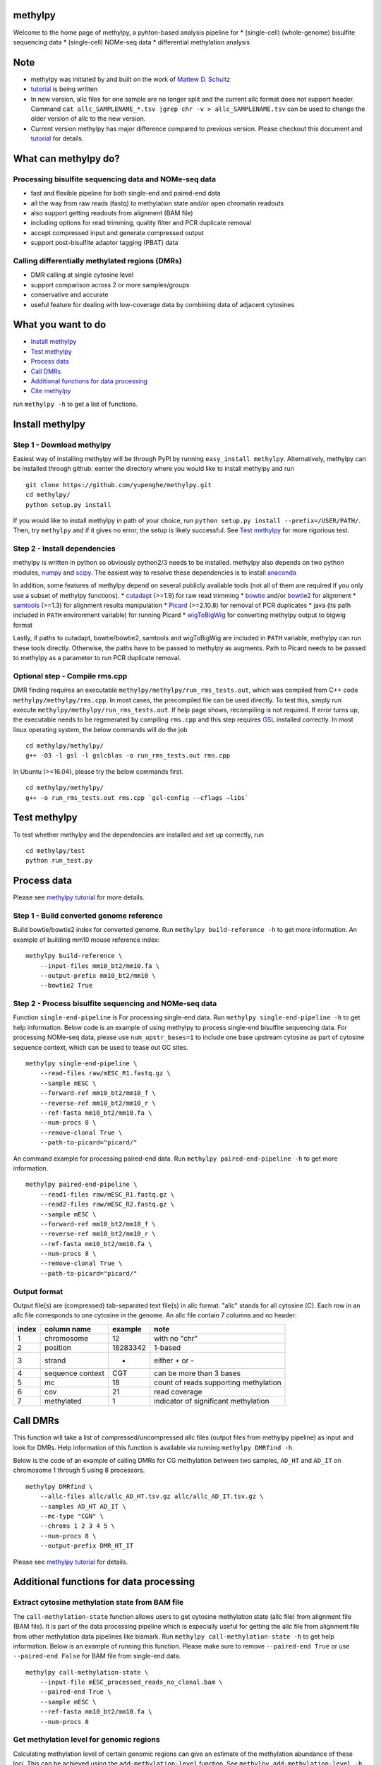 methylpy
========

Welcome to the home page of methylpy, a pyhton-based analysis pipeline
for \* (single-cell) (whole-genome) bisulfite sequencing data \*
(single-cell) NOMe-seq data \* differential methylation analysis

Note
====

-  methylpy was initiated by and built on the work of `Mattew D.
   Schultz <https://github.com/schultzmattd>`__
-  `tutorial <https://github.com/yupenghe/methylpy/blob/methylpy/tutorial.md>`__
   is being written
-  In new version, allc files for one sample are no longer split and the
   current allc format does not support header. Command
   ``cat allc_SAMPLENAME_*.tsv |grep chr -v > allc_SAMPLENAME.tsv`` can
   be used to change the older version of allc to the new version.
-  Current version methylpy has major difference compared to previous
   version. Please checkout this document and
   `tutorial <https://github.com/yupenghe/methylpy/blob/methylpy/tutorial.md>`__
   for details.

What can methylpy do?
=====================

Processing bisulfite sequencing data and NOMe-seq data
^^^^^^^^^^^^^^^^^^^^^^^^^^^^^^^^^^^^^^^^^^^^^^^^^^^^^^

-  fast and flexible pipeline for both single-end and paired-end data
-  all the way from raw reads (fastq) to methylation state and/or open
   chromatin readouts
-  also support getting readouts from alignment (BAM file)
-  including options for read trimming, quality filter and PCR duplicate
   removal
-  accept compressed input and generate compressed output
-  support post-bisulfite adaptor tagging (PBAT) data

Calling differentially methylated regions (DMRs)
^^^^^^^^^^^^^^^^^^^^^^^^^^^^^^^^^^^^^^^^^^^^^^^^

-  DMR calling at single cytosine level
-  support comparison across 2 or more samples/groups
-  conservative and accurate
-  useful feature for dealing with low-coverage data by combining data
   of adjacent cytosines

What you want to do
===================

-  `Install methylpy <#install-methylpy>`__
-  `Test methylpy <#test-methylpy>`__
-  `Process data <#process-data>`__
-  `Call DMRs <#call-dmrs>`__
-  `Additional functions for data
   processing <#additional-functions-for-data-processing>`__
-  `Cite methylpy <#cite-methylpy>`__

run ``methylpy -h`` to get a list of functions.

Install methylpy
================

Step 1 - Download methylpy
^^^^^^^^^^^^^^^^^^^^^^^^^^

Easiest way of installing methylpy will be through PyPI by running
``easy_install methylpy``. Alternatively, methylpy can be installed
through github: eenter the directory where you would like to install
methylpy and run

::

    git clone https://github.com/yupenghe/methylpy.git
    cd methylpy/
    python setup.py install

If you would like to install methylpy in path of your choice, run
``python setup.py install --prefix=/USER/PATH/``. Then, try ``methylpy``
and if it gives no error, the setup is likely successful. See `Test
methylpy <#test-methylpy>`__ for more rigorious test.

Step 2 - Install dependencies
^^^^^^^^^^^^^^^^^^^^^^^^^^^^^

methylpy is written in python so obviously python2/3 needs to be
installed. methylpy also depends on two python modules,
`numpy <http://www.numpy.org/>`__ and
`scipy <https://www.scipy.org/>`__. The easiest way to resolve these
dependencies is to install
`anaconda <https://www.anaconda.com/download/>`__

In addition, some features of methylpy depend on several publicly
available tools (not all of them are required if you only use a subset
of methylpy functions). \*
`cutadapt <http://cutadapt.readthedocs.io/en/stable/installation.html>`__
(>=1.9) for raw read trimming \*
`bowtie <http://bowtie-bio.sourceforge.net/index.shtml>`__ and/or
`bowtie2 <http://bowtie-bio.sourceforge.net/bowtie2/index.shtml>`__ for
alignment \* `samtools <https://github.com/samtools/samtools>`__ (>=1.3)
for alignment results manipulation \*
`Picard <https://broadinstitute.github.io/picard/index.html>`__
(>=2.10.8) for removal of PCR duplicates \* java (its path included in
``PATH`` environment variable) for running Picard \*
`wigToBigWig <http://hgdownload.soe.ucsc.edu/admin/exe/linux.x86_64/wigToBigWig>`__
for converting methylpy output to bigwig format

Lastly, if paths to cutadapt, bowtie/bowtie2, samtools and wigToBigWig
are included in ``PATH`` variable, methylpy can run these tools
directly. Otherwise, the paths have to be passed to methylpy as
augments. Path to Picard needs to be passed to methylpy as a parameter
to run PCR duplicate removal.

Optional step - Compile rms.cpp
^^^^^^^^^^^^^^^^^^^^^^^^^^^^^^^

DMR finding requires an executable
``methylpy/methylpy/run_rms_tests.out``, which was compiled from C++
code ``methylpy/methylpy/rms.cpp``. In most cases, the precompiled file
can be used directly. To test this, simply run execute
``methylpy/methylpy/run_rms_tests.out``. If help page shows, recompiling
is not required. If error turns up, the executable needs to be
regenerated by compiling ``rms.cpp`` and this step requires
`GSL <https://www.gnu.org/software/gsl/>`__ installed correctly. In most
linux operating system, the below commands will do the job

::

    cd methylpy/methylpy/
    g++ -O3 -l gsl -l gslcblas -o run_rms_tests.out rms.cpp

In Ubuntu (>=16.04), please try the below commands first.

::

    cd methylpy/methylpy/
    g++ -o run_rms_tests.out rms.cpp `gsl-config --cflags —libs`

Test methylpy
=============

To test whether methylpy and the dependencies are installed and set up
correctly, run

::

    cd methylpy/test
    python run_test.py

Process data
============

Please see `methylpy
tutorial <https://github.com/yupenghe/methylpy/blob/methylpy/tutorial.md>`__
for more details.

Step 1 - Build converted genome reference
^^^^^^^^^^^^^^^^^^^^^^^^^^^^^^^^^^^^^^^^^

Build bowtie/bowtie2 index for converted genome. Run
``methylpy build-reference -h`` to get more information. An example of
building mm10 mouse reference index:

::

    methylpy build-reference \
        --input-files mm10_bt2/mm10.fa \
        --output-prefix mm10_bt2/mm10 \
        --bowtie2 True

Step 2 - Process bisulfite sequencing and NOMe-seq data
^^^^^^^^^^^^^^^^^^^^^^^^^^^^^^^^^^^^^^^^^^^^^^^^^^^^^^^

Function ``single-end-pipeline`` is For processing single-end data. Run
``methylpy single-end-pipeline -h`` to get help information. Below code
is an example of using methylpy to process single-end bisulfite
sequencing data. For processing NOMe-seq data, please use
``num_upstr_bases=1`` to include one base upstream cytosine as part of
cytosine sequence context, which can be used to tease out GC sites.

::

    methylpy single-end-pipeline \
        --read-files raw/mESC_R1.fastq.gz \
        --sample mESC \
        --forward-ref mm10_bt2/mm10_f \
        --reverse-ref mm10_bt2/mm10_r \
        --ref-fasta mm10_bt2/mm10.fa \
        --num-procs 8 \
        --remove-clonal True \
        --path-to-picard="picard/"

An command example for processing paired-end data. Run
``methylpy paired-end-pipeline -h`` to get more information.

::

    methylpy paired-end-pipeline \
        --read1-files raw/mESC_R1.fastq.gz \
        --read2-files raw/mESC_R2.fastq.gz \
        --sample mESC \
        --forward-ref mm10_bt2/mm10_f \
        --reverse-ref mm10_bt2/mm10_r \
        --ref-fasta mm10_bt2/mm10.fa \
        --num-procs 8 \
        --remove-clonal True \
        --path-to-picard="picard/"

Output format
^^^^^^^^^^^^^

Output file(s) are (compressed) tab-separated text file(s) in allc
format. "allc" stands for all cytosine (C). Each row in an allc file
corresponds to one cytosine in the genome. An allc file contain 7
columns and no header:

+---------+--------------------+------------+-----------------------------------------+
| index   | column name        | example    | note                                    |
+=========+====================+============+=========================================+
| 1       | chromosome         | 12         | with no "chr"                           |
+---------+--------------------+------------+-----------------------------------------+
| 2       | position           | 18283342   | 1-based                                 |
+---------+--------------------+------------+-----------------------------------------+
| 3       | strand             | +          | either + or -                           |
+---------+--------------------+------------+-----------------------------------------+
| 4       | sequence context   | CGT        | can be more than 3 bases                |
+---------+--------------------+------------+-----------------------------------------+
| 5       | mc                 | 18         | count of reads supporting methylation   |
+---------+--------------------+------------+-----------------------------------------+
| 6       | cov                | 21         | read coverage                           |
+---------+--------------------+------------+-----------------------------------------+
| 7       | methylated         | 1          | indicator of significant methylation    |
+---------+--------------------+------------+-----------------------------------------+

Call DMRs
=========

This function will take a list of compressed/uncompressed allc files
(output files from methylpy pipeline) as input and look for DMRs. Help
information of this function is available via running
``methylpy DMRfind -h``.

Below is the code of an example of calling DMRs for CG methylation
between two samples, ``AD_HT`` and ``AD_IT`` on chromosome 1 through 5
using 8 processors.

::

    methylpy DMRfind \
        --allc-files allc/allc_AD_HT.tsv.gz allc/allc_AD_IT.tsv.gz \
        --samples AD_HT AD_IT \
        --mc-type "CGN" \
        --chroms 1 2 3 4 5 \
        --num-procs 8 \
        --output-prefix DMR_HT_IT

Please see `methylpy
tutorial <https://github.com/yupenghe/methylpy/blob/methylpy/tutorial.md>`__
for details.

Additional functions for data processing
========================================

Extract cytosine methylation state from BAM file
^^^^^^^^^^^^^^^^^^^^^^^^^^^^^^^^^^^^^^^^^^^^^^^^

The ``call-methylation-state`` function allows users to get cytosine
methylation state (allc file) from alignment file (BAM file). It is part
of the data processing pipeline which is especially useful for getting
the allc file from alignment file from other methylation data pipelines
like bismark. Run ``methylpy call-methylation-state -h`` to get help
information. Below is an example of running this function. Please make
sure to remove ``--paired-end True`` or use ``--paired-end False`` for
BAM file from single-end data.

::

    methylpy call-methylation-state \
        --input-file mESC_processed_reads_no_clonal.bam \
        --paired-end True \
        --sample mESC \
        --ref-fasta mm10_bt2/mm10.fa \
        --num-procs 8

Get methylation level for genomic regions
^^^^^^^^^^^^^^^^^^^^^^^^^^^^^^^^^^^^^^^^^

Calculating methylation level of certain genomic regions can give an
estimate of the methylation abundance of these loci. This can be
achieved using the ``add-methylation-level`` function. See
``methylpy add-methylation-level -h`` for more details about the input
format and available options.

::

    methylpy add-methylation-level \
        --input-tsv-file DMR_AD_IT.tsv \
        --output-file DMR_AD_IT_with_level.tsv \
        --allc-files allc/allc_AD_HT_1.tsv.gz allc/allc_AD_HT_2.tsv.gz \
            allc/allc_AD_IT_1.tsv.gz allc/allc_AD_IT_2.tsv.gz \
        --samples AD_HT_1 AD_HT_2 AD_IT_1 AD_IT_2 \
        --mc-type CGN \
        --num-procs 4

Merge allc files (of replicates)
^^^^^^^^^^^^^^^^^^^^^^^^^^^^^^^^

The ``merge-allc`` function can merge multiple allc files into a single
allc file. It is useful when separate allc files are generated for
replicates of a tissue or cell type, and one wants to get a single allc
file for that tissue/cell type. See ``methylpy merge-allc -h`` for more
information.

::

    methylpy merge-allc \
        --allc-files allc/allc_AD_HT_1.tsv.gz allc/allc_AD_HT_2.tsv.gz \
        --output-file allc/allc_AD_HT.tsv.gz \
        --compress-output True

Convert allc file to bigwig format
^^^^^^^^^^^^^^^^^^^^^^^^^^^^^^^^^^

The ``allc-to-bigwig`` function generates bigwig file from allc file.
Methylation level will be calculated in equally divided non-overlapping
genomic bins and the output will be stored in a bigwig file. See
``methylpy allc-to-bigwig -h`` for more information.

::

    methylpy allc-to-bigwig \
        --input-allc-file results/allc_mESC.tsv.gz \
        --output-file results/allc_mESC.bw \
        --ref-fasta mm10_bt2/mm10.fa \
        --mc-type CGN \
        --bin-size 100  

Quality filter for bisulfite sequencing reads
^^^^^^^^^^^^^^^^^^^^^^^^^^^^^^^^^^^^^^^^^^^^^

Sometimes, we want to filter out reads that cannot be mapped confidently
or are likely from under-converted DNA fragments. This can be done using
the ``bam-quality-filter`` function. See
``methylpy bam-quality-filter -h`` for parameter inforamtion.

For example, below command can be used to filter out reads with less
than 30 MAPQ score (poor alignment) and with mCH level greater than 0.7
(under-conversion) if the reads contain enough (at least 3) CH sites.

::

    methylpy bam-quality-filter \
        --input-file mESC_processed_reads_no_clonal.bam \
        --output-file mESC_processed_reads_no_clonal.filtered.bam \
        --ref-fasta mm10_bt2/mm10.fa \
        --quality-cutoff 30 \
        --min-num-ch 3 \
        --max-mch-level 0.7 \
        --buffer-line-number 100

Reidentify DMRs from existing result
^^^^^^^^^^^^^^^^^^^^^^^^^^^^^^^^^^^^

methylpy is able to reidentify-DMR based on the result of previous
DMRfind run. This function is especially useful in picking out DMRs
across a subset of categories and/or with different filters. See
``methylpy reidentify-DMR -h`` for details about the options.

::

    methylpy reidentify-DMR \
        --input-rms-file results/DMR_P0_FBvsHT_rms_results.tsv.gz \
        --output-file results/DMR_P0_FBvsHT_rms_results_recollapsed.tsv \
        --collapse-samples P0_FB_1 P0_FB_2 P0_HT_1 P0_HT_2 \
        --sample-category P0_FB P0_FB P0_HT P0_HT \
        --min-cluster 2

Cite methylpy
=============

If you use methylpy, please cite >Matthew D. Schultz, Yupeng He, John
W.Whitaker, Manoj Hariharan, Eran A. Mukamel, Danny Leung, Nisha
Rajagopal, Joseph R. Nery, Mark A. Urich, Huaming Chen, Shin Lin, Yiing
Lin, Bing Ren, Terrence J. Sejnowski, Wei Wang, Joseph R. Ecker. Human
Body Epigenome Maps Reveal Noncanonical DNA Methylation Variation.
Nature. 523(7559):212-216, 2015 Jul.
